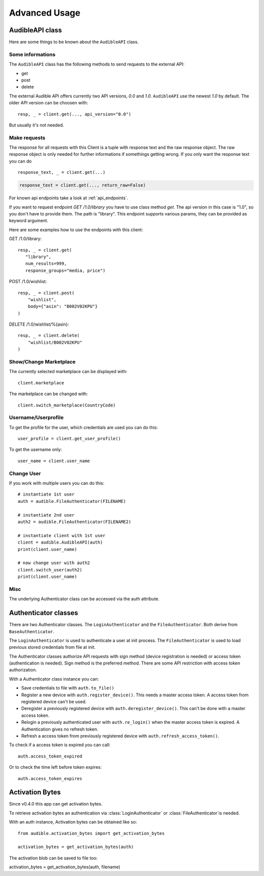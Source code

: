 ==============
Advanced Usage
==============

AudibleAPI class
================

Here are some things to be known about the ``AudibleAPI`` class.


Some informations
-----------------

The ``AudibleAPI`` class has the following methods to send requests to the
external API:

- get
- post
- delete

The external Audible API offers currently two API versions, `0.0` and 
`1.0`. ``AudibleAPI`` use the newest `1.0` by default. The older API 
version can be choosen with::

   resp, _ = client.get(..., api_version="0.0")

But usually it's not needed.

Make requests
-------------

The response for all requests with this Client is a tuple with 
response text and the raw response object. The raw response 
object is only needed for further informations if somethings 
getting wrong. If you only want the response text you can do ::

   response_text, _ = client.get(...)

.. versionadded:: v0.3.1a0
   The *return_raw* parameter

.. code-block:: python

   response_text = client.get(..., return_raw=False)

For known api endpoints take a look at :ref:`api_endpoints`.

If you want to request endpoint `GET /1.0/library` you have to use 
class method `get`. The api version in this case is "1.0", so you 
don't have to provide them. The path is "library". This endpoint 
supports various params, they can be provided as keyword argument. 

Here are some examples how to use the endpoints with this client:

GET /1.0/library::

   resp, _ = client.get(
      "library",
      num_results=999,
      response_groups="media, price")

POST /1.0/wishlist::

   resp, _ = client.post(
       "wishlist",
       body={"asin": "B002V02KPU"}
   )

DELETE /1.0/wishlist/%{asin}::

   resp, _ = client.delete(
       "wishlist/B002V02KPU"
   )

Show/Change Marketplace
-----------------------

The currently selected marketplace can be displayed with::
   
    client.marketplace

The marketplace can be changed with::

   client.switch_marketplace(CountryCode)

Username/Userprofile
--------------------

To get the profile for the user, which credentials are used you 
can do this::

   user_profile = client.get_user_profile()

To get the username only::

   user_name = client.user_name

Change User
-----------

If you work with multiple users you can do this::

   # instantiate 1st user
   auth = audible.FileAuthenticator(FILENAME)

   # instantiate 2nd user
   auth2 = audible.FileAuthenticator(FILENAME2)

   # instantiate client with 1st user
   client = audible.AudibleAPI(auth)
   print(client.user_name)

   # now change user with auth2
   client.switch_user(auth2)
   print(client.user_name)

Misc
----

The underlying Authenticator class can be accessed via the auth attribute.

Authenticator classes
=====================

There are two Authenticator classes. The ``LoginAuthenticator`` 
and the ``FileAuthenticator``. Both derive from ``BaseAuthenticator``. 

The ``LoginAuthenticator`` is used to authenticate a user at init 
process. The ``FileAuthenticator`` is used to load previous stored 
credentials from file at init. 

The Authenticator classes authorize API requests with sign method 
(device registration is needed) or access token (authentication 
is needed). Sign method is the preferred method. There are some 
API restriction with access token authorization. 

With a Authenticator class instance you can:

- Save credentials to file with ``auth.to_file()``
- Register a new device with ``auth.register_device()``. This needs a 
  master access token. A access token from registered device can't be used.
- Deregister a previously registered device with 
  ``auth.deregister_device()``. This can't be done with a master access 
  token.
- Relogin a previously authenticated user with ``auth.re_login()`` when 
  the master access token is expired. A Authentication gives no refresh 
  token.
- Refresh a access token from previously registered device with 
  ``auth.refresh_access_token()``.

To check if a access token is expired you can call::

   auth.access_token_expired

Or to check the time left before token expires::

   auth.access_token_expires

Activation Bytes
================

Since v0.4.0 this app can get activation bytes. 

To retrieve activation bytes an authentication via 
:class:`LoginAuthenticator` or :class:`FileAuthenticator`is 
needed.

With an auth instance, Activation bytes can be obtained like so::

   from audible.activation_bytes import get_activation_bytes

   activation_bytes = get_activation_bytes(auth)

The activation blob can be saved to file too::

activation_bytes = get_activation_bytes(auth, filename)